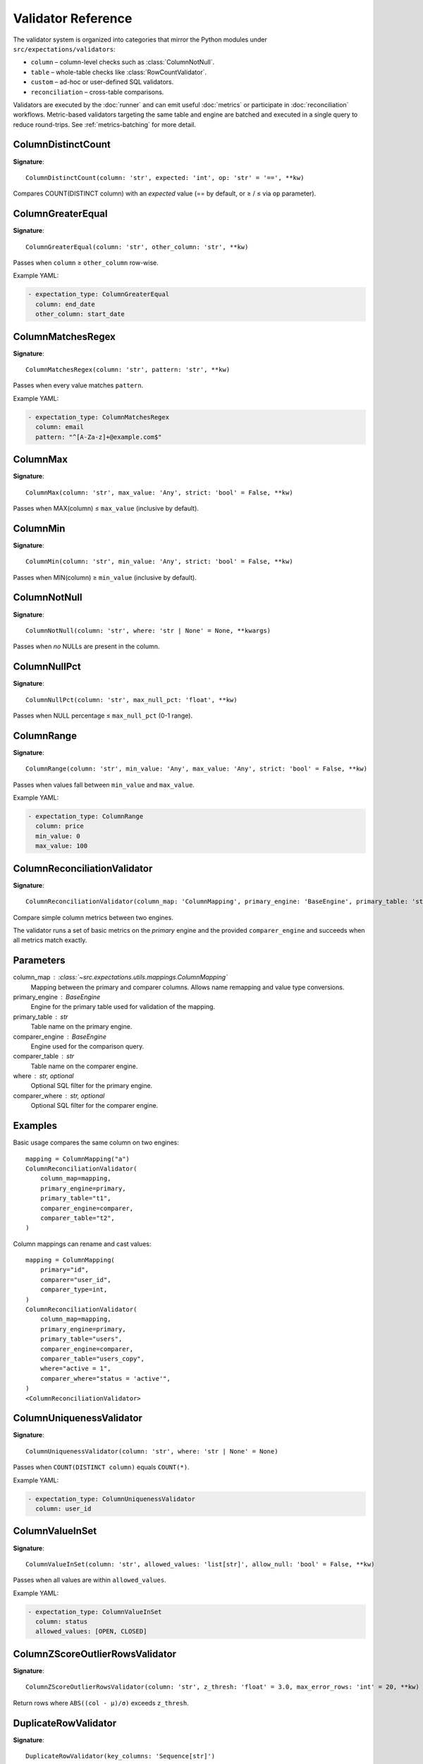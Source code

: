 Validator Reference
===================

The validator system is organized into categories that mirror the Python
modules under ``src/expectations/validators``:

* ``column`` – column-level checks such as :class:`ColumnNotNull`.
* ``table`` – whole-table checks like :class:`RowCountValidator`.
* ``custom`` – ad-hoc or user-defined SQL validators.
* ``reconciliation`` – cross-table comparisons.

Validators are executed by the :doc:`runner` and can emit useful
:doc:`metrics` or participate in :doc:`reconciliation` workflows.
Metric-based validators targeting the same table and engine are
batched and executed in a single query to reduce round-trips. See
:ref:`metrics-batching` for more detail.

ColumnDistinctCount
-------------------

**Signature**::

    ColumnDistinctCount(column: 'str', expected: 'int', op: 'str' = '==', **kw)

Compares COUNT(DISTINCT column) with an *expected* value
(== by default, or ≥ / ≤ via ``op`` parameter).

ColumnGreaterEqual
------------------

**Signature**::

    ColumnGreaterEqual(column: 'str', other_column: 'str', **kw)

Passes when ``column`` ≥ ``other_column`` row-wise.

Example YAML:

.. code-block:: yaml

   - expectation_type: ColumnGreaterEqual
     column: end_date
     other_column: start_date

ColumnMatchesRegex
------------------

**Signature**::

    ColumnMatchesRegex(column: 'str', pattern: 'str', **kw)

Passes when every value matches ``pattern``.

Example YAML:

.. code-block:: yaml

   - expectation_type: ColumnMatchesRegex
     column: email
     pattern: "^[A-Za-z]+@example.com$"

ColumnMax
---------

**Signature**::

    ColumnMax(column: 'str', max_value: 'Any', strict: 'bool' = False, **kw)

Passes when MAX(column) ≤ ``max_value`` (inclusive by default).

ColumnMin
---------

**Signature**::

    ColumnMin(column: 'str', min_value: 'Any', strict: 'bool' = False, **kw)

Passes when MIN(column) ≥ ``min_value`` (inclusive by default).

ColumnNotNull
-------------

**Signature**::

    ColumnNotNull(column: 'str', where: 'str | None' = None, **kwargs)

Passes when *no* NULLs are present in the column.

ColumnNullPct
-------------

**Signature**::

    ColumnNullPct(column: 'str', max_null_pct: 'float', **kw)

Passes when NULL percentage ≤ ``max_null_pct`` (0-1 range).

ColumnRange
-----------

**Signature**::

    ColumnRange(column: 'str', min_value: 'Any', max_value: 'Any', strict: 'bool' = False, **kw)

Passes when values fall between ``min_value`` and ``max_value``.

Example YAML:

.. code-block:: yaml

   - expectation_type: ColumnRange
     column: price
     min_value: 0
     max_value: 100

ColumnReconciliationValidator
-----------------------------

**Signature**::

    ColumnReconciliationValidator(column_map: 'ColumnMapping', primary_engine: 'BaseEngine', primary_table: 'str', comparer_engine: 'BaseEngine', comparer_table: 'str', where: 'str | None' = None, comparer_where: 'str | None' = None)

Compare simple column metrics between two engines.

The validator runs a set of basic metrics on the *primary* engine and the
provided ``comparer_engine`` and succeeds when all metrics match exactly.

Parameters
----------
column_map : :class:`~src.expectations.utils.mappings.ColumnMapping`
    Mapping between the primary and comparer columns.  Allows name
    remapping and value type conversions.
primary_engine : BaseEngine
    Engine for the primary table used for validation of the mapping.
primary_table : str
    Table name on the primary engine.
comparer_engine : BaseEngine
    Engine used for the comparison query.
comparer_table : str
    Table name on the comparer engine.
where : str, optional
    Optional SQL filter for the primary engine.
comparer_where : str, optional
    Optional SQL filter for the comparer engine.

Examples
--------
Basic usage compares the same column on two engines::

    mapping = ColumnMapping("a")
    ColumnReconciliationValidator(
        column_map=mapping,
        primary_engine=primary,
        primary_table="t1",
        comparer_engine=comparer,
        comparer_table="t2",
    )

Column mappings can rename and cast values::

    mapping = ColumnMapping(
        primary="id",
        comparer="user_id",
        comparer_type=int,
    )
    ColumnReconciliationValidator(
        column_map=mapping,
        primary_engine=primary,
        primary_table="users",
        comparer_engine=comparer,
        comparer_table="users_copy",
        where="active = 1",
        comparer_where="status = 'active'",
    )
    <ColumnReconciliationValidator>

ColumnUniquenessValidator
------------------------

**Signature**::

    ColumnUniquenessValidator(column: 'str', where: 'str | None' = None)

Passes when ``COUNT(DISTINCT column)`` equals ``COUNT(*)``.

Example YAML:

.. code-block:: yaml

   - expectation_type: ColumnUniquenessValidator
     column: user_id

ColumnValueInSet
----------------

**Signature**::

    ColumnValueInSet(column: 'str', allowed_values: 'list[str]', allow_null: 'bool' = False, **kw)

Passes when all values are within ``allowed_values``.

Example YAML:

.. code-block:: yaml

   - expectation_type: ColumnValueInSet
     column: status
     allowed_values: [OPEN, CLOSED]

ColumnZScoreOutlierRowsValidator
--------------------------------

**Signature**::

    ColumnZScoreOutlierRowsValidator(column: 'str', z_thresh: 'float' = 3.0, max_error_rows: 'int' = 20, **kw)

Return rows where ``ABS((col - μ)/σ)`` exceeds ``z_thresh``.

DuplicateRowValidator
---------------------

**Signature**::

    DuplicateRowValidator(key_columns: 'Sequence[str]')

Checks for duplicate rows based on a list of *key_columns*.

Passes when the duplicate count == 0.
Implemented via the :func:`duplicate_row_cnt <src.expectations.metrics.registry._duplicate_row_cnt>`
metric and batched with other validators.

MetricDriftValidator
--------------------

**Signature**::

    MetricDriftValidator(column: 'str | None', metric: 'str', window: 'int' = 20, z_thresh: 'float' = 3.0, result_store, **kw)

Detect drift in any registered metric via rolling z-score.

PrimaryKeyUniquenessValidator
-----------------------------

**Signature**::

    PrimaryKeyUniquenessValidator(key_columns: 'Sequence[str]')

Passes when the set of ``key_columns`` uniquely identifies each row.

Example YAML:

.. code-block:: yaml

   - expectation_type: PrimaryKeyUniquenessValidator
     key_columns: [id]

RowCountValidator
-----------------

**Signature**::

    RowCountValidator(min_rows: 'int | None' = None, max_rows: 'int | None' = None, where: 'str | None' = None)

Passes when the table row count is within [min_rows, max_rows] bounds.
Either bound can be ``None`` to disable that side.

SqlErrorRowsValidator
---------------------

**Signature**::

    SqlErrorRowsValidator(sql: 'str', max_error_rows: 'int' = 20, severity: 'str' = 'FAIL', tags: 'list[str] | None' = None)

Run ad-hoc SQL that returns error rows.

Example YAML:

.. code-block:: yaml

   - expectation_type: SqlErrorRows
     sql: |
       SELECT * FROM my_table WHERE bad_condition
     max_error_rows: 10

TableReconciliationValidator
----------------------------

**Signature**::

    TableReconciliationValidator(comparer_engine: 'BaseEngine', comparer_table: 'str', where: 'str | None' = None, comparer_where: 'str | None' = None)

Compare table row counts between two engines.

Parameters
----------
comparer_engine : BaseEngine
    Engine used for the comparison query.
comparer_table : str
    Table name on the comparer engine.
where : str, optional
    Optional SQL filter for the primary engine.
comparer_where : str, optional
    Optional SQL filter for the comparer engine.

Examples
--------
Basic usage::

    TableReconciliationValidator(
        comparer_engine=comparer,
        comparer_table="t2",
    )

Apply filters when validating a subset of rows::

    TableReconciliationValidator(
        comparer_engine=comparer,
        comparer_table="t2",
        where="active = 1",
        comparer_where="status = 'active'",
    )
    <TableReconciliationValidator>
